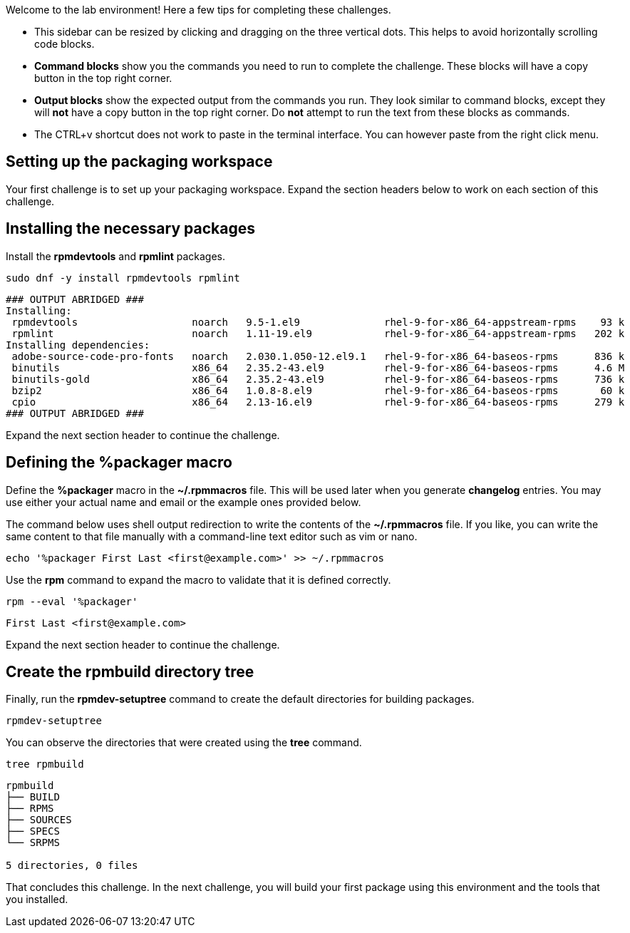 Welcome to the lab environment! Here a few tips for completing these
challenges.

* This sidebar can be resized by clicking and dragging on the three
vertical dots. This helps to avoid horizontally scrolling code blocks.
* *Command blocks* show you the commands you need to run to complete the
challenge. These blocks will have a copy button in the top right corner.
* *Output blocks* show the expected output from the commands you run.
They look similar to command blocks, except they will *not* have a copy
button in the top right corner. Do *not* attempt to run the text from
these blocks as commands.
* The CTRL+v shortcut does not work to paste in the terminal interface.
You can however paste from the right click menu.

== Setting up the packaging workspace

Your first challenge is to set up your packaging workspace. Expand the
section headers below to work on each section of this challenge.

== Installing the necessary packages

Install the *rpmdevtools* and *rpmlint* packages.

[source,bash]
----
sudo dnf -y install rpmdevtools rpmlint
----

[source,nocopy]
----
### OUTPUT ABRIDGED ###
Installing:
 rpmdevtools                   noarch   9.5-1.el9              rhel-9-for-x86_64-appstream-rpms    93 k
 rpmlint                       noarch   1.11-19.el9            rhel-9-for-x86_64-appstream-rpms   202 k
Installing dependencies:
 adobe-source-code-pro-fonts   noarch   2.030.1.050-12.el9.1   rhel-9-for-x86_64-baseos-rpms      836 k
 binutils                      x86_64   2.35.2-43.el9          rhel-9-for-x86_64-baseos-rpms      4.6 M
 binutils-gold                 x86_64   2.35.2-43.el9          rhel-9-for-x86_64-baseos-rpms      736 k
 bzip2                         x86_64   1.0.8-8.el9            rhel-9-for-x86_64-baseos-rpms       60 k
 cpio                          x86_64   2.13-16.el9            rhel-9-for-x86_64-baseos-rpms      279 k
### OUTPUT ABRIDGED ###
----

Expand the next section header to continue the challenge.

== Defining the %packager macro

Define the *%packager* macro in the *~/.rpmmacros* file. This will be
used later when you generate *changelog* entries. You may use either
your actual name and email or the example ones provided below.

The command below uses shell output redirection to write the contents of
the *~/.rpmmacros* file. If you like, you can write the same content to
that file manually with a command-line text editor such as vim or nano.

[source,bash]
----
echo '%packager First Last <first@example.com>' >> ~/.rpmmacros
----

Use the *rpm* command to expand the macro to validate that it is defined
correctly.

[source,bash]
----
rpm --eval '%packager'
----

[source,nocopy]
----
First Last <first@example.com>
----

Expand the next section header to continue the challenge.

== Create the rpmbuild directory tree

Finally, run the *rpmdev-setuptree* command to create the default
directories for building packages.

[source,bash]
----
rpmdev-setuptree
----

You can observe the directories that were created using the *tree*
command.

[source,bash]
----
tree rpmbuild
----

[source,nocopy]
----
rpmbuild
├── BUILD
├── RPMS
├── SOURCES
├── SPECS
└── SRPMS

5 directories, 0 files
----

That concludes this challenge. In the next challenge, you will build
your first package using this environment and the tools that you
installed.
